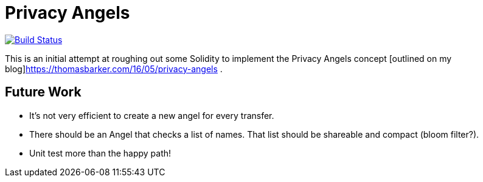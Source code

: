 = Privacy Angels

image:https://travis-ci.org/tbarker/privacy-angels.svg?branch=master["Build Status", link="https://travis-ci.org/tbarker/privacy-angels"]

This is an initial attempt at roughing out some Solidity to implement
the Privacy Angels concept [outlined on my blog]https://thomasbarker.com/16/05/privacy-angels .

== Future Work

* It's not very efficient to create a new angel for every transfer.
* There should be an Angel that checks a list of names. That list should be shareable and compact (bloom filter?).
* Unit test more than the happy path!